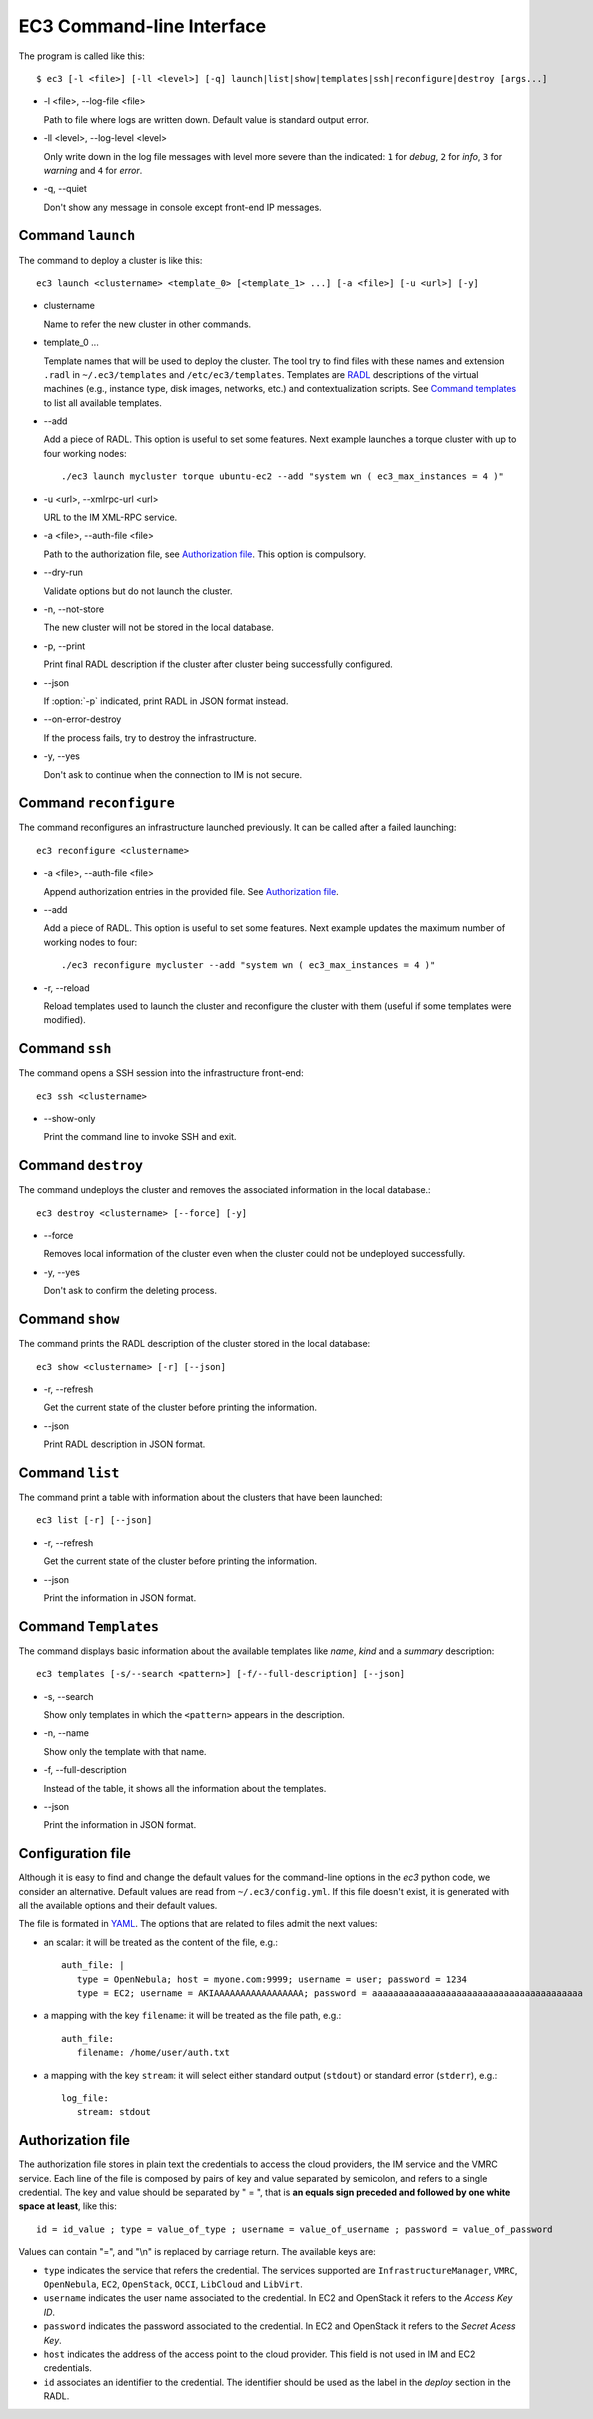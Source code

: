 
.. _ec3-cli:

EC3 Command-line Interface
==========================

The program is called like this::

   $ ec3 [-l <file>] [-ll <level>] [-q] launch|list|show|templates|ssh|reconfigure|destroy [args...]

.. program:: ec3
*  -l <file>, --log-file <file>

   Path to file where logs are written down. Default value is standard output error.

*  -ll <level>, --log-level <level>

   Only write down in the log file messages with level more severe than the indicated:
   ``1`` for `debug`, ``2`` for `info`, ``3`` for `warning` and ``4`` for `error`.

*  -q, --quiet

   Don't show any message in console except front-end IP messages.

Command ``launch``
------------------

The command to deploy a cluster is like this::

   ec3 launch <clustername> <template_0> [<template_1> ...] [-a <file>] [-u <url>] [-y]

.. program:: ec3 launch
*  clustername

   Name to refer the new cluster in other commands.

*  template_0 ...

   Template names that will be used to deploy the cluster. The tool try to find files
   with these names and extension ``.radl`` in ``~/.ec3/templates`` and
   ``/etc/ec3/templates``. Templates are `RADL`_ descriptions of the virtual machines
   (e.g., instance type, disk images, networks, etc.) and contextualization scripts.
   See `Command templates`_ to list all available templates. 
   
*  --add

   Add a piece of RADL. This option is useful to set some features. Next example launches a
   torque cluster with up to four working nodes::

      ./ec3 launch mycluster torque ubuntu-ec2 --add "system wn ( ec3_max_instances = 4 )"

*  -u <url>, --xmlrpc-url <url>

   URL to the IM XML-RPC service.

*  -a <file>, --auth-file <file>

   Path to the authorization file, see `Authorization file`_. This option is compulsory.

*  --dry-run

   Validate options but do not launch the cluster.

*  -n, --not-store

   The new cluster will not be stored in the local database.
 
*  -p, --print

   Print final RADL description if the cluster after cluster being successfully configured.

*  --json

   If :option:`-p` indicated, print RADL in JSON format instead.

*  --on-error-destroy

   If the process fails, try to destroy the infrastructure.

*  -y, --yes

   Don't ask to continue when the connection to IM is not secure.

Command ``reconfigure``
-----------------------

The command reconfigures an infrastructure launched previously. It can be called after a
failed launching::

   ec3 reconfigure <clustername>

.. program:: ec3 reconfigure

*  -a <file>, --auth-file <file>

   Append authorization entries in the provided file. See `Authorization file`_.

*  --add

   Add a piece of RADL. This option is useful to set some features. Next example updates
   the maximum number of working nodes to four::

      ./ec3 reconfigure mycluster --add "system wn ( ec3_max_instances = 4 )"

*  -r, --reload

   Reload templates used to launch the cluster and reconfigure the cluster with them
   (useful if some templates were modified).

Command ``ssh``
---------------

The command opens a SSH session into the infrastructure front-end::

   ec3 ssh <clustername>

.. program:: ec3 ssh

*  --show-only

   Print the command line to invoke SSH and exit.

Command ``destroy``
-------------------

The command undeploys the cluster and removes the associated information in the local database.::

   ec3 destroy <clustername> [--force] [-y]

.. program:: ec3 destroy
*  --force

   Removes local information of the cluster even when the cluster could not be undeployed successfully.
   
*  -y, --yes

   Don't ask to confirm the deleting process.

Command ``show``
----------------

The command prints the RADL description of the cluster stored in the local database::

   ec3 show <clustername> [-r] [--json]

.. program:: ec3 show
*  -r, --refresh

   Get the current state of the cluster before printing the information.

*  --json

   Print RADL description in JSON format.

Command ``list``
----------------

The command print a table with information about the clusters that have been launched::

   ec3 list [-r] [--json]

.. program:: ec3 list
*  -r, --refresh

   Get the current state of the cluster before printing the information.

*  --json

   Print the information in JSON format.

.. _cmd-templates:

Command ``Templates``
---------------------

The command displays basic information about the available templates like *name*,
*kind* and a *summary* description::

   ec3 templates [-s/--search <pattern>] [-f/--full-description] [--json]

.. program:: ec3 templates

*  -s, --search

   Show only templates in which the ``<pattern>`` appears in the description.

*  -n, --name

   Show only the template with that name.

*  -f, --full-description

   Instead of the table, it shows all the information about the templates.

*  --json

   Print the information in JSON format.

Configuration file
------------------

Although it is easy to find and change the default values for the command-line options in
the `ec3` python code, we consider an alternative. Default values are read from
``~/.ec3/config.yml``. If this file doesn't exist, it is generated 
with all the available options and their default values.

The file is formated in `YAML`_. The options that are related to files admit the next
values:

* an scalar: it will be treated as the content of the file, e.g.::

   auth_file: |
      type = OpenNebula; host = myone.com:9999; username = user; password = 1234
      type = EC2; username = AKIAAAAAAAAAAAAAAAAA; password = aaaaaaaaaaaaaaaaaaaaaaaaaaaaaaaaaaaaaaaa
        
* a mapping with the key ``filename``: it will be treated as the file path, e.g.::

   auth_file:
      filename: /home/user/auth.txt

* a mapping with the key ``stream``: it will select either standard output (``stdout``)
  or standard error (``stderr``), e.g.::

   log_file:
      stream: stdout

.. _auth-file:

Authorization file
------------------

The authorization file stores in plain text the credentials to access the cloud providers,
the IM service and the VMRC service. Each line of the file is composed by pairs of key and
value separated by semicolon, and refers to a single credential. The key and value should
be separated by " = ", that is **an equals sign preceded and followed by one white space
at least**, like this::

   id = id_value ; type = value_of_type ; username = value_of_username ; password = value_of_password 

Values can contain "=", and "\\n" is replaced by carriage return. The available keys are:

* ``type`` indicates the service that refers the credential. The services
  supported are ``InfrastructureManager``, ``VMRC``, ``OpenNebula``, ``EC2``,
  ``OpenStack``, ``OCCI``, ``LibCloud`` and ``LibVirt``.

* ``username`` indicates the user name associated to the credential. In EC2 and
  OpenStack it refers to the *Access Key ID*.

* ``password`` indicates the password associated to the credential. In EC2 and
  OpenStack it refers to the *Secret Acess Key*.

* ``host`` indicates the address of the access point to the cloud provider.
  This field is not used in IM and EC2 credentials.

* ``id`` associates an identifier to the credential. The identifier should be
  used as the label in the *deploy* section in the RADL.

.. _`CLUES`: http://www.grycap.upv.es/clues/
.. _`RADL`: http://www.grycap.upv.es/im/doc/radl.html
.. _`TORQUE`: http://www.adaptivecomputing.com/products/open-source/torque
.. _`MAUI`: http://www.adaptivecomputing.com/products/open-source/maui/
.. _`SLURM`: http://slurm.schedmd.com/
.. _`Scientific Linux`: https://www.scientificlinux.org/
.. _`Ubuntu`: http://www.ubuntu.com/
.. _`OpenNebula`: http://www.opennebula.org/
.. _`OpenStack`: http://www.openstack.org/
.. _`Amazon Web Services`: https://aws.amazon.com/
.. _`IM`: https://github.com/grycap/im
.. _`YAML`: http://yaml.org/
.. _`EC3 Command-line Interface`: https://github.com/grycap/ec3/blob/devel/doc/build/md/ec3.rst#ec3-command-line-interface
.. _`Command templates`: https://github.com/grycap/ec3/blob/devel/doc/build/md/ec3.rst#command-templates
.. _`Authorization file`: https://github.com/grycap/ec3/blob/devel/doc/build/md/ec3.rst#authorization-file
.. _`Templates`: https://github.com/grycap/ec3/blob/devel/doc/build/md/templates.rst#templates
